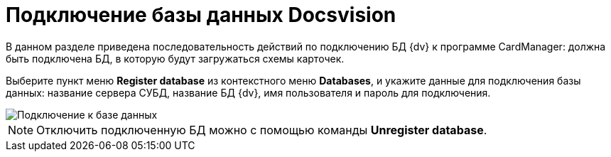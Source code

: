 = Подключение базы данных Docsvision

В данном разделе приведена последовательность действий по подключению БД {dv} к программе CardManager: должна быть подключена БД, в которую будут загружаться схемы карточек.

Выберите пункт меню *Register database* из контекстного меню *Databases*, и укажите данные для подключения базы данных: название сервера СУБД, название БД {dv}, имя пользователя и пароль для подключения.

image::db_dev_card_3.png[Подключение к базе данных]

[NOTE]
====
Отключить подключенную БД можно с помощью команды *Unregister database*.
====
